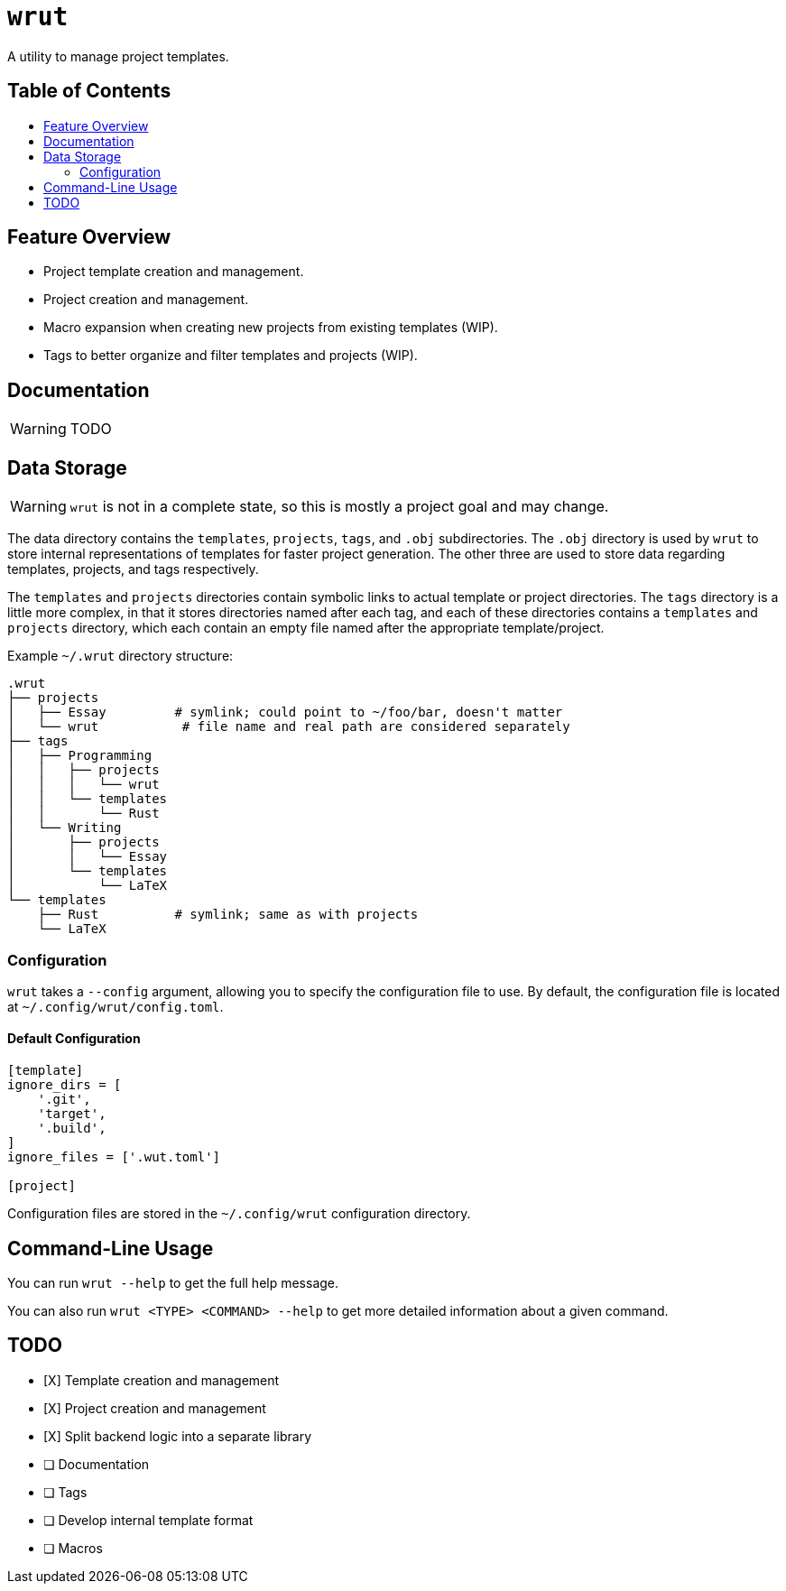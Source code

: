 = `wrut`
:toc: macro
:toc-title: 
ifdef::env-github[]
:tip-caption: :bulb:
:note-caption: :information_source:
:important-caption: :heavy_exclamation_mark:
:warning-caption: :warning:
endif::[]

A utility to manage project templates.

[discrete]
== Table of Contents 

toc::[]

== Feature Overview

* Project template creation and management.
* Project creation and management.
* Macro expansion when creating new projects from existing templates (WIP).
* Tags to better organize and filter templates and projects (WIP).

== Documentation

WARNING: TODO

== Data Storage 

WARNING: `wrut` is not in a complete state, so this is mostly a project goal and may change.

The data directory contains the `templates`, `projects`, `tags`, and `.obj`
subdirectories. The `.obj` directory is used by `wrut` to store internal
representations of templates for faster project generation. The other three are
used to store data regarding templates, projects, and tags respectively.

The `templates` and `projects` directories contain symbolic links to actual
template or project directories. The `tags` directory is a little more complex,
in that it stores directories named after each tag, and each of these
directories contains a `templates` and `projects` directory, which each contain
an empty file named after the appropriate template/project.

Example `~/.wrut` directory structure:
[source,sh]
----
.wrut
├── projects
│   ├── Essay         # symlink; could point to ~/foo/bar, doesn't matter
│   └── wrut           # file name and real path are considered separately
├── tags
│   ├── Programming 
│   │   ├── projects
│   │   │   └── wrut
│   │   └── templates
│   │       └── Rust
│   └── Writing
│       ├── projects
│       │   └── Essay
│       └── templates
│           └── LaTeX
└── templates
    ├── Rust          # symlink; same as with projects
    └── LaTeX
----

=== Configuration

`wrut` takes a `--config` argument, allowing you to specify the configuration
file to use. By default, the configuration file is located at
`~/.config/wrut/config.toml`. 

==== Default Configuration

[source,toml]
----
[template]
ignore_dirs = [
    '.git',
    'target',
    '.build',
]
ignore_files = ['.wut.toml']

[project]
----

Configuration files are stored in the `~/.config/wrut` configuration directory.

== Command-Line Usage

You can run `wrut --help` to get the full help message.

You can also run `wrut <TYPE> <COMMAND> --help` to get more detailed
information about a given command.

== TODO

* [X] Template creation and management
* [X] Project creation and management
* [X] Split backend logic into a separate library
* [ ] Documentation
* [ ] Tags
* [ ] Develop internal template format
* [ ] Macros
